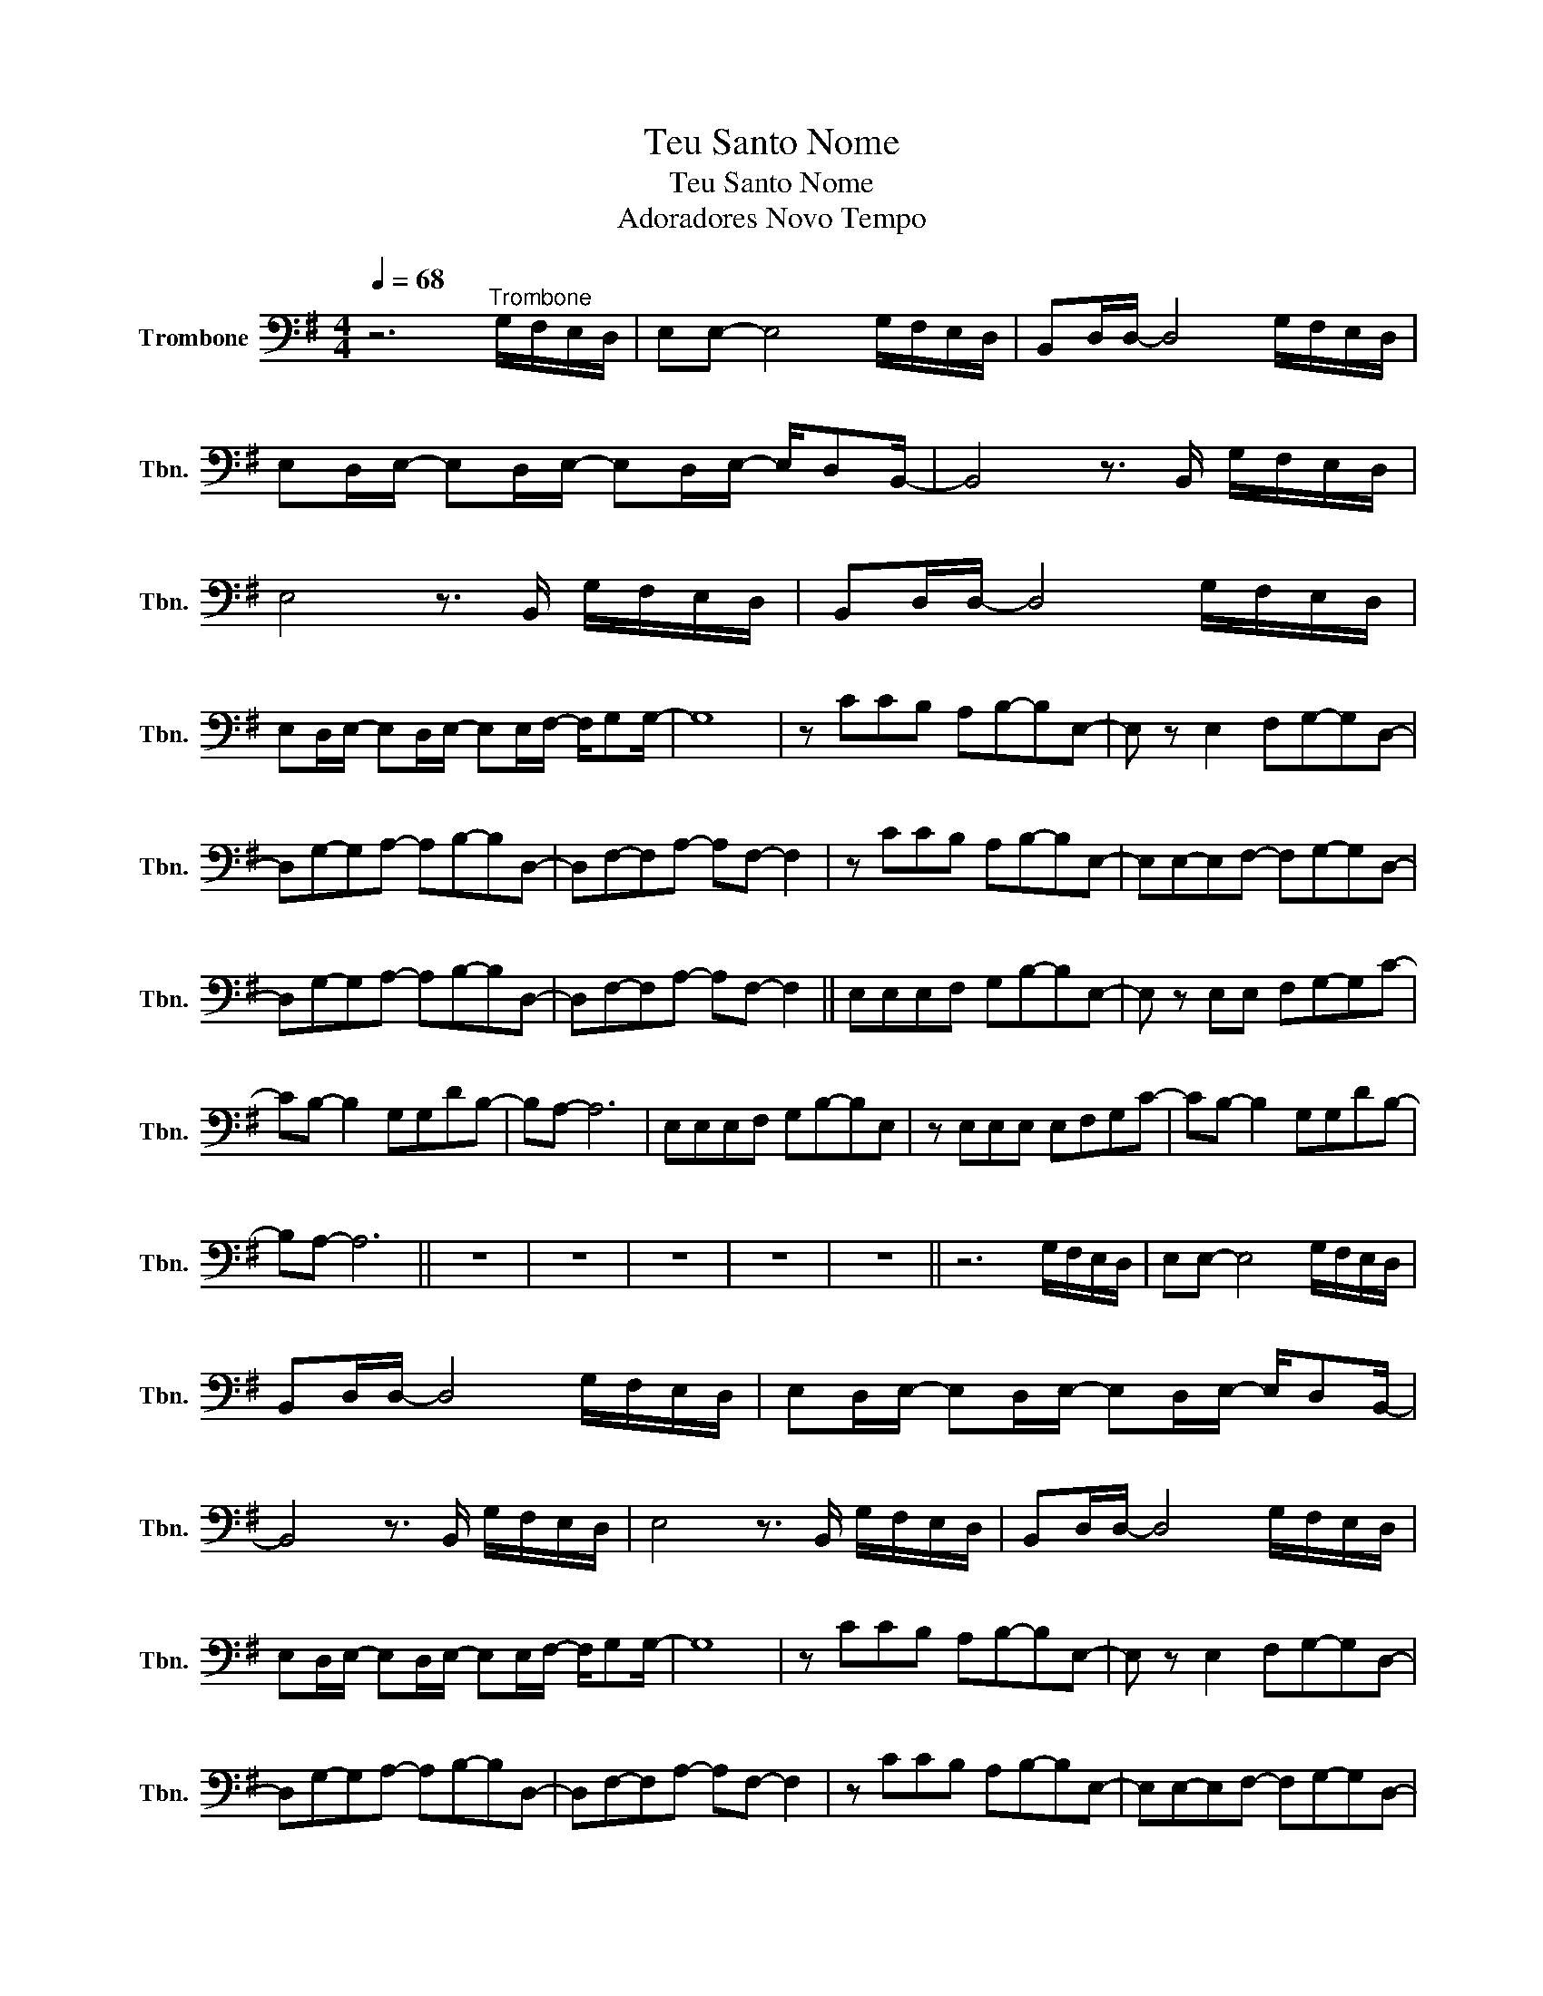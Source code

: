 X:1
T:Teu Santo Nome
T:Teu Santo Nome
T:Adoradores Novo Tempo
L:1/8
Q:1/4=68
M:4/4
K:G
V:1 bass nm="Trombone" snm="Tbn."
V:1
 z6"^Trombone" G,/F,/E,/D,/ | E,E,- E,4 G,/F,/E,/D,/ | B,,D,/D,/- D,4 G,/F,/E,/D,/ | %3
 E,D,/E,/- E,D,/E,/- E,D,/E,/- E,/D,B,,/- | B,,4 z3/2 B,,/ G,/F,/E,/D,/ | %5
 E,4 z3/2 B,,/ G,/F,/E,/D,/ | B,,D,/D,/- D,4 G,/F,/E,/D,/ | %7
 E,D,/E,/- E,D,/E,/- E,E,/F,/- F,/G,G,/- | G,8 | z CCB, A,B,-B,E,- | E, z E,2 F,G,-G,D,- | %11
 D,G,-G,A,- A,B,-B,D,- | D,F,-F,A,- A,F,- F,2 | z CCB, A,B,-B,E,- | E,E,-E,F,- F,G,-G,D,- | %15
 D,G,-G,A,- A,B,-B,D,- | D,F,-F,A,- A,F,- F,2 || E,E,E,F, G,B,-B,E,- | E, z E,E, F,G,-G,C- | %19
 CB,- B,2 G,G,DB,- | B,A,- A,6 | E,E,E,F, G,B,-B,E, | z E,E,E, E,F,G,C- | CB,- B,2 G,G,DB,- | %24
 B,A,- A,6 || z8 | z8 | z8 | z8 | z8 || z6 G,/F,/E,/D,/ | E,E,- E,4 G,/F,/E,/D,/ | %32
 B,,D,/D,/- D,4 G,/F,/E,/D,/ | E,D,/E,/- E,D,/E,/- E,D,/E,/- E,/D,B,,/- | %34
 B,,4 z3/2 B,,/ G,/F,/E,/D,/ | E,4 z3/2 B,,/ G,/F,/E,/D,/ | B,,D,/D,/- D,4 G,/F,/E,/D,/ | %37
 E,D,/E,/- E,D,/E,/- E,E,/F,/- F,/G,G,/- | G,8 | z CCB, A,B,-B,E,- | E, z E,2 F,G,-G,D,- | %41
 D,G,-G,A,- A,B,-B,D,- | D,F,-F,A,- A,F,- F,2 | z CCB, A,B,-B,E,- | E,E,-E,F,- F,G,-G,D,- | %45
 D,G,-G,A,- A,B,-B,D,- | D,F,-F,A,- A,F,- F,2 |: E,E,E,F, G,B,-B,E,- | E, z E,E, F,G,-G,C- | %49
 CB,- B,2 G,G,DB,- | B,A,- A,6 | E,E,E,F, G,B,-B,E, | z E,E,E, E,F,G,C- | CB,- B,2 G,G,DB,- | %54
 B,A,- A,6 :| z CCB, A,B,-B,E,- | E, z E,2 F,G,-G,D,- | D,G,-G,A,- A,B,-B,D,- | %58
 D,F,-F,A,- A,F,- F,2 | z CCB, A,B,-B,E,- | E,E,-E,F,- F,G,-G,D,- | D,G,-G,A,- A,B,-B,D,- | %62
 D,F,-F,A,- A,F,- F,2- | F,8 || E,E,E,F, G,B,-B,E,- | E, z E,E, F,G,-G,C- | CB,- B,2 G,G,DB,- | %67
 B,A,- A,6 | E,E,E,F, G,B,-B,E, | z E,E,E, E,F,G,C- | CB,- B,2 G,G,DB,- | B,A,- A,6 |] %72

